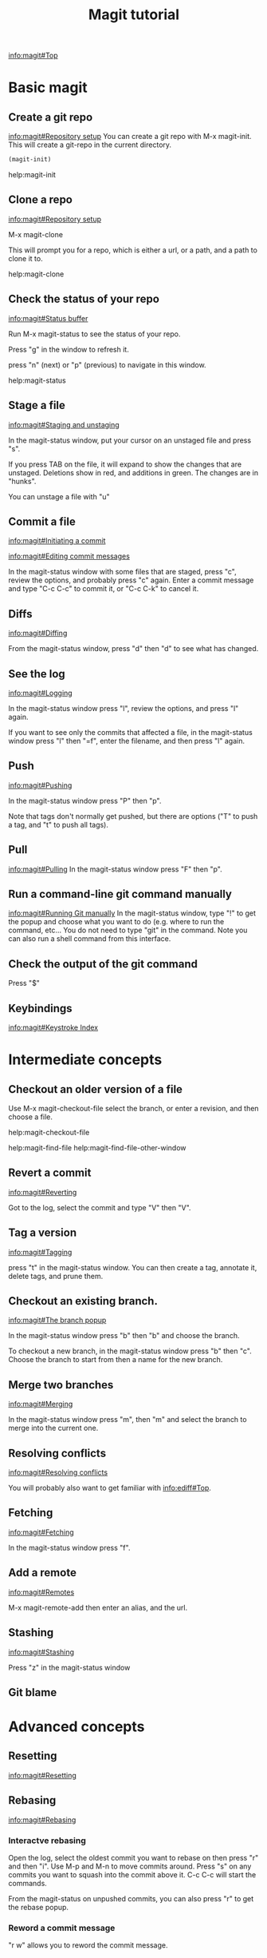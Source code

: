 #+TITLE: Magit tutorial

[[info:magit#Top][info:magit#Top]]

* Basic magit
** Create a git repo
 [[info:magit#Repository%20setup][info:magit#Repository setup]]
 You can create a git repo with M-x magit-init. This will create a git-repo in the current directory.

 #+BEGIN_SRC emacs-lisp
(magit-init)
 #+END_SRC

 help:magit-init

** Clone a repo
 [[info:magit#Repository%20setup][info:magit#Repository setup]]

 M-x magit-clone

 This will prompt you for a repo, which is either a url, or a path, and a path to clone it to.

 help:magit-clone

** Check the status of your repo
 [[info:magit#Status%20buffer][info:magit#Status buffer]]

 Run M-x magit-status to see the status of your repo.

 Press "g" in the window to refresh it.

 press "n" (next) or "p" (previous) to navigate in this window.

 help:magit-status

** Stage a file
 [[info:magit#Staging%20and%20unstaging][info:magit#Staging and unstaging]]

 In the magit-status window, put your cursor on an unstaged file and press "s".

 If you press TAB on the file, it will expand to show the changes that are unstaged. Deletions show in red, and additions in green. The changes are in "hunks".

 You can unstage a file with "u"

** Commit a file
 [[info:magit#Initiating%20a%20commit][info:magit#Initiating a commit]]

 [[info:magit#Editing%20commit%20messages][info:magit#Editing commit messages]]

 In the magit-status window with some files that are staged, press "c", review the options, and probably press "c" again. Enter a commit message and type "C-c C-c" to commit it, or "C-c C-k" to cancel it.

** Diffs
 [[info:magit#Diffing][info:magit#Diffing]]

 From the magit-status window, press "d" then "d" to see what has changed.

** See the log
 [[info:magit#Logging][info:magit#Logging]]

 In the magit-status window press "l", review the options, and press "l" again.

 If you want to see only the commits that affected a file, in the magit-status window press "l" then "=f", enter the filename, and then press "l" again.

** Push
 [[info:magit#Pushing][info:magit#Pushing]]

 In the magit-status window press "P" then "p".

 Note that tags don't normally get pushed, but there are options ("T" to push a tag, and "t" to push all tags).

** Pull
 [[info:magit#Pulling][info:magit#Pulling]]
 In the magit-status window press "F" then "p".

** Run a command-line git command manually
 [[info:magit#Running%20Git%20manually][info:magit#Running Git manually]]
 In the magit-status window, type "!" to get the popup and choose what you want to do (e.g. where to run the command, etc... You do not need to type "git" in the command. Note you can also run a shell command from this interface.

** Check the output of the git command
 Press "$"

** Keybindings
 [[info:magit#Keystroke%20Index][info:magit#Keystroke Index]]
* Intermediate concepts
** Checkout an older version of a file
 Use M-x magit-checkout-file select the branch, or enter a revision, and then choose a file.

help:magit-checkout-file 

help:magit-find-file
help:magit-find-file-other-window

** Revert a commit
[[info:magit#Reverting][info:magit#Reverting]]

 Got to the log, select the commit and type "V" then "V".
** Tag a version
 [[info:magit#Tagging][info:magit#Tagging]]

 press "t" in the magit-status window. You can then create a tag, annotate it, delete tags, and prune them.
** Checkout an existing branch.
 [[info:magit#The%20branch%20popup][info:magit#The branch popup]]

 In the magit-status window press "b" then "b" and choose the branch.

 To checkout a new branch, in the magit-status window press "b" then "c". Choose the branch to start from then a name for the new branch.

** Merge two branches
 [[info:magit#Merging][info:magit#Merging]]

 In the magit-status window press "m", then "m" and select the branch to merge into the current one.
** Resolving conflicts
[[info:magit#Resolving%20conflicts][info:magit#Resolving conflicts]]

You will probably also want to get familiar with [[info:ediff#Top][info:ediff#Top]].


** Fetching
[[info:magit#Fetching][info:magit#Fetching]]

In the magit-status window press "f".

** Add a remote
 [[info:magit#Remotes][info:magit#Remotes]]

 M-x magit-remote-add
 then enter an alias, and the url.

** Stashing
[[info:magit#Stashing][info:magit#Stashing]]

Press "z" in the magit-status window
** Git blame
* Advanced concepts
** Resetting
[[info:magit#Resetting][info:magit#Resetting]]

** Rebasing 
 [[info:magit#Rebasing][info:magit#Rebasing]]

*** Interactve rebasing
 Open the log, select the oldest commit you want to rebase on then press "r" and then "i". Use M-p and M-n to move commits around. Press "s" on any commits you want to squash into the commit above it. C-c C-c will start the commands.

 From the magit-status on unpushed commits, you can also press "r" to get the rebase popup.

*** Reword a commit message
 "r w" allows you to reword the commit message.

** Create patches
 [[info:magit#Creating%20and%20sending%20patches][info:magit#Creating and sending patches]]

 In magit-status window, press "W"

 "W p" creates patches
 "W r" makes a pull request. This just creates an email with information in it. It is not a GitHUB request, and it is only useful if there is a public, external copy of the repo.
** Cherry-picking 
[[info:magit#Cherry%20picking][info:magit#Cherry picking]]

Press "A"

** Apply patches
 [[info:magit#Applying%20patches][info:magit#Applying patches]]

** Notes about commits
 [[info:magit#Notes][info:magit#Notes]]

 Press "T" to attach a note.

 A typical use of notes is to supplement a commit message without changing the
	 commit itself. Notes can be shown by git log along with the original
	 commit message. To distinguish these notes from the message stored in
	 the commit object, the notes are indented like the message, after an
	 unindented line saying "Notes (<refname>):" (or "Notes:" for
	 refs/notes/commits).

** Cherry-picking 
[[info:magit#Cherry%20picking][info:magit#Cherry picking]]

